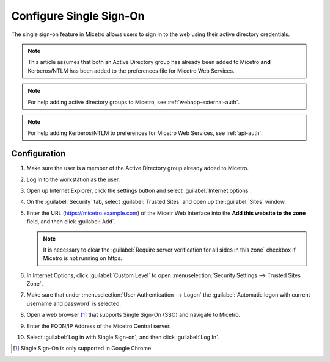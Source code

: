 .. meta::
   :description: How to configure the single sign-on in Micetro 
   :keywords: Active directory

.. _webapp-sso:

Configure Single Sign-On
========================

The single sign-on feature in Micetro allows users to sign in to the web using their active directory credentials.

.. note::
  This article assumes that both an Active Directory group has already been added to Micetro **and** Kerberos/NTLM has been added to the preferences file for Micetro Web Services.

.. note::
  For help adding active directory groups to Micetro, see :ref:`webapp-external-auth`.

.. note::
  For help adding Kerberos/NTLM to preferences for Micetro Web Services, see :ref:`api-auth`.

Configuration
-------------

1. Make sure the user is a member of the Active Directory group already added to Micetro.

2. Log in to the workstation as the user.

3. Open up Internet Explorer, click the settings button and select :guilabel:`Internet options`.

4. On the :guilabel:`Security` tab, select :guilabel:`Trusted Sites` and open up the :guilabel:`Sites` window.

5. Enter the URL (https://micetro.example.com) of the Micetr Web Interface into the **Add this website to the zone** field, and then click :guilabel:`Add`.

   .. note::
      It is necessary to clear the :guilabel:`Require server verification for all sides in this zone` checkbox if Micetro is not running on https.

6. In Internet Options, click :guilabel:`Custom Level` to open :menuselection:`Security Settings --> Trusted Sites Zone`.

7. Make sure that under :menuselection:`User Authentication --> Logon` the :guilabel:`Automatic logon with current username and password` is selected.

8. Open a web browser [1]_ that supports Single Sign-On (SSO) and navigate to Micetro.

9. Enter the FQDN/IP Address of the Micetro Central server.

10. Select :guilabel:`Log in with Single Sign-on`, and then click :guilabel:`Log In`.

.. [1] Single Sign-On is only supported in Google Chrome.

